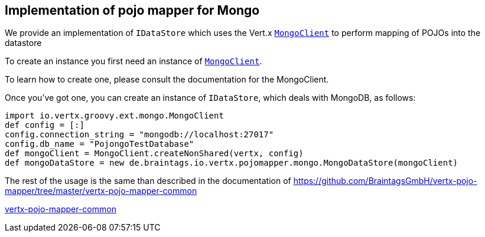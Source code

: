 == Implementation of pojo mapper for Mongo

We provide an implementation of `IDataStore` which uses the Vert.x `link:../../vertx-mongo-client/groovy/groovydoc/io/vertx/groovy/ext/mongo/MongoClient.html[MongoClient]`
to perform mapping of POJOs into the datastore

To create an instance you first need an instance of `link:../../vertx-mongo-client/groovy/groovydoc/io/vertx/groovy/ext/mongo/MongoClient.html[MongoClient]`.

To learn how to create one, please consult the documentation for the MongoClient.

Once you've got one, you can create an instance of `IDataStore`, which deals with MongoDB,
as follows:

[source,java]
----
import io.vertx.groovy.ext.mongo.MongoClient
def config = [:]
config.connection_string = "mongodb://localhost:27017"
config.db_name = "PojongoTestDatabase"
def mongoClient = MongoClient.createNonShared(vertx, config)
def mongoDataStore = new de.braintags.io.vertx.pojomapper.mongo.MongoDataStore(mongoClient)

----

The rest of the usage is the same than described in the documentation of 
https://github.com/BraintagsGmbH/vertx-pojo-mapper/tree/master/vertx-pojo-mapper-common 

https://github.com/BraintagsGmbH/vertx-pojo-mapper/blob/master/vertx-pojo-mapper-common/src/main/asciidoc/java/index.adoc[vertx-pojo-mapper-common]
